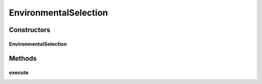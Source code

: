 .. java:import:: org.apache.commons.lang3.tuple Pair

.. java:import:: org.uma.jmetal.operator SelectionOperator

.. java:import:: org.uma.jmetal.solution Solution

.. java:import:: org.uma.jmetal.util SolutionListUtils

.. java:import:: org.uma.jmetal.util.comparator StrengthFitnessComparator

.. java:import:: org.uma.jmetal.util.solutionattribute.impl LocationAttribute

.. java:import:: org.uma.jmetal.util.solutionattribute.impl StrengthRawFitness

EnvironmentalSelection
======================

.. java:package:: org.uma.jmetal.algorithm.multiobjective.spea2.util
   :noindex:

.. java:type:: @SuppressWarnings public class EnvironmentalSelection<S extends Solution<?>> implements SelectionOperator<List<S>, List<S>>

   :author: Juanjo Durillo
   :param <S>:

Constructors
------------
EnvironmentalSelection
^^^^^^^^^^^^^^^^^^^^^^

.. java:constructor:: public EnvironmentalSelection(int solutionsToSelect)
   :outertype: EnvironmentalSelection

Methods
-------
execute
^^^^^^^

.. java:method:: @Override public List<S> execute(List<S> source2)
   :outertype: EnvironmentalSelection


